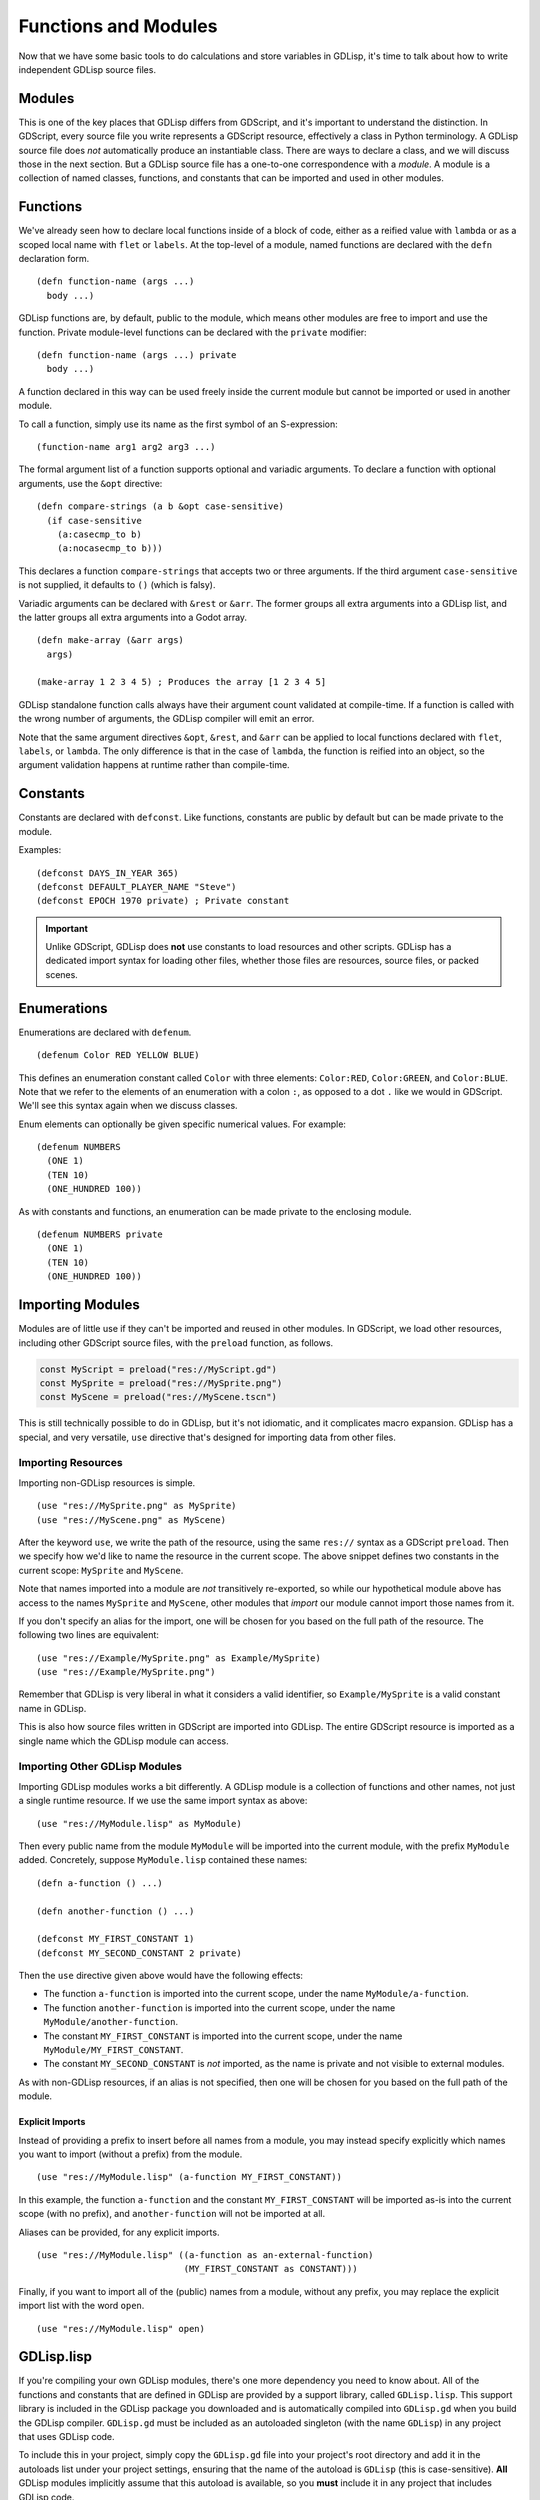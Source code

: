 
Functions and Modules
=====================

Now that we have some basic tools to do calculations and store
variables in GDLisp, it's time to talk about how to write independent
GDLisp source files.

Modules
-------

This is one of the key places that GDLisp differs from GDScript, and
it's important to understand the distinction. In GDScript, every
source file you write represents a GDScript resource, effectively a
class in Python terminology. A GDLisp source file does *not*
automatically produce an instantiable class. There are ways to declare
a class, and we will discuss those in the next section. But a GDLisp
source file has a one-to-one correspondence with a *module*. A module
is a collection of named classes, functions, and constants that can be
imported and used in other modules.

Functions
---------

We've already seen how to declare local functions inside of a block of
code, either as a reified value with ``lambda`` or as a scoped local
name with ``flet`` or ``labels``. At the top-level of a module, named
functions are declared with the ``defn`` declaration form.

::

   (defn function-name (args ...)
     body ...)

GDLisp functions are, by default, public to the module, which means
other modules are free to import and use the function. Private
module-level functions can be declared with the ``private`` modifier::

   (defn function-name (args ...) private
     body ...)

A function declared in this way can be used freely inside the current
module but cannot be imported or used in another module.

To call a function, simply use its name as the first symbol of an
S-expression::

  (function-name arg1 arg2 arg3 ...)

The formal argument list of a function supports optional and variadic
arguments. To declare a function with optional arguments, use the
``&opt`` directive::

   (defn compare-strings (a b &opt case-sensitive)
     (if case-sensitive
       (a:casecmp_to b)
       (a:nocasecmp_to b)))

This declares a function ``compare-strings`` that accepts two or three
arguments. If the third argument ``case-sensitive`` is not supplied,
it defaults to ``()`` (which is falsy).

Variadic arguments can be declared with ``&rest`` or ``&arr``. The
former groups all extra arguments into a GDLisp list, and the latter
groups all extra arguments into a Godot array.

::

   (defn make-array (&arr args)
     args)

   (make-array 1 2 3 4 5) ; Produces the array [1 2 3 4 5]

GDLisp standalone function calls always have their argument count
validated at compile-time. If a function is called with the wrong
number of arguments, the GDLisp compiler will emit an error.

Note that the same argument directives ``&opt``, ``&rest``, and
``&arr`` can be applied to local functions declared with ``flet``,
``labels``, or ``lambda``. The only difference is that in the case of
``lambda``, the function is reified into an object, so the argument
validation happens at runtime rather than compile-time.

Constants
---------

Constants are declared with ``defconst``. Like functions, constants
are public by default but can be made private to the module.

Examples::

  (defconst DAYS_IN_YEAR 365)
  (defconst DEFAULT_PLAYER_NAME "Steve")
  (defconst EPOCH 1970 private) ; Private constant

.. Important:: Unlike GDScript, GDLisp does **not** use constants to
               load resources and other scripts. GDLisp has a
               dedicated import syntax for loading other files,
               whether those files are resources, source files, or
               packed scenes.

Enumerations
------------

Enumerations are declared with ``defenum``.

::

  (defenum Color RED YELLOW BLUE)

This defines an enumeration constant called ``Color`` with three
elements: ``Color:RED``, ``Color:GREEN``, and ``Color:BLUE``. Note
that we refer to the elements of an enumeration with a colon ``:``, as
opposed to a dot ``.`` like we would in GDScript. We'll see this
syntax again when we discuss classes.

Enum elements can optionally be given specific numerical values. For
example::

  (defenum NUMBERS
    (ONE 1)
    (TEN 10)
    (ONE_HUNDRED 100))

As with constants and functions, an enumeration can be made private to
the enclosing module.

::

  (defenum NUMBERS private
    (ONE 1)
    (TEN 10)
    (ONE_HUNDRED 100))

Importing Modules
-----------------

Modules are of little use if they can't be imported and reused in
other modules. In GDScript, we load other resources, including other
GDScript source files, with the ``preload`` function, as follows.

.. code-block:: gdscript

   const MyScript = preload("res://MyScript.gd")
   const MySprite = preload("res://MySprite.png")
   const MyScene = preload("res://MyScene.tscn")

This is still technically possible to do in GDLisp, but it's not
idiomatic, and it complicates macro expansion. GDLisp has a special,
and very versatile, ``use`` directive that's designed for importing
data from other files.

Importing Resources
^^^^^^^^^^^^^^^^^^^

Importing non-GDLisp resources is simple.

::

   (use "res://MySprite.png" as MySprite)
   (use "res://MyScene.png" as MyScene)

After the keyword ``use``, we write the path of the resource, using
the same ``res://`` syntax as a GDScript ``preload``. Then we specify
how we'd like to name the resource in the current scope. The above
snippet defines two constants in the current scope: ``MySprite`` and
``MyScene``.

Note that names imported into a module are *not* transitively
re-exported, so while our hypothetical module above has access to the
names ``MySprite`` and ``MyScene``, other modules that *import* our
module cannot import those names from it.

If you don't specify an alias for the import, one will be chosen for
you based on the full path of the resource. The following two lines
are equivalent::

   (use "res://Example/MySprite.png" as Example/MySprite)
   (use "res://Example/MySprite.png")

Remember that GDLisp is very liberal in what it considers a valid
identifier, so ``Example/MySprite`` is a valid constant name in
GDLisp.

This is also how source files written in GDScript are imported into
GDLisp. The entire GDScript resource is imported as a single name
which the GDLisp module can access.

Importing Other GDLisp Modules
^^^^^^^^^^^^^^^^^^^^^^^^^^^^^^

Importing GDLisp modules works a bit differently. A GDLisp module is a
collection of functions and other names, not just a single runtime
resource. If we use the same import syntax as above::

   (use "res://MyModule.lisp" as MyModule)

Then every public name from the module ``MyModule`` will be imported
into the current module, with the prefix ``MyModule`` added.
Concretely, suppose ``MyModule.lisp`` contained these names::

   (defn a-function () ...)

   (defn another-function () ...)

   (defconst MY_FIRST_CONSTANT 1)
   (defconst MY_SECOND_CONSTANT 2 private)

Then the ``use`` directive given above would have the following
effects:

* The function ``a-function`` is imported into the current scope,
  under the name ``MyModule/a-function``.

* The function ``another-function`` is imported into the current
  scope, under the name ``MyModule/another-function``.

* The constant ``MY_FIRST_CONSTANT`` is imported into the current
  scope, under the name ``MyModule/MY_FIRST_CONSTANT``.

* The constant ``MY_SECOND_CONSTANT`` is *not* imported, as the name
  is private and not visible to external modules.

As with non-GDLisp resources, if an alias is not specified, then one
will be chosen for you based on the full path of the module.

Explicit Imports
""""""""""""""""

Instead of providing a prefix to insert before all names from a
module, you may instead specify explicitly which names you want to
import (without a prefix) from the module.

::

   (use "res://MyModule.lisp" (a-function MY_FIRST_CONSTANT))

In this example, the function ``a-function`` and the constant
``MY_FIRST_CONSTANT`` will be imported as-is into the current scope
(with no prefix), and ``another-function`` will not be imported at
all.

Aliases can be provided, for any explicit imports.

::

   (use "res://MyModule.lisp" ((a-function as an-external-function)
                               (MY_FIRST_CONSTANT as CONSTANT)))

Finally, if you want to import all of the (public) names from a
module, without any prefix, you may replace the explicit import list
with the word ``open``.

::

   (use "res://MyModule.lisp" open)

GDLisp.lisp
-----------

If you're compiling your own GDLisp modules, there's one more
dependency you need to know about. All of the functions and constants
that are defined in GDLisp are provided by a support library, called
``GDLisp.lisp``. This support library is included in the GDLisp
package you downloaded and is automatically compiled into
``GDLisp.gd`` when you build the GDLisp compiler. ``GDLisp.gd`` must
be included as an autoloaded singleton (with the name ``GDLisp``) in
any project that uses GDLisp code.

To include this in your project, simply copy the ``GDLisp.gd`` file
into your project's root directory and add it in the autoloads list
under your project settings, ensuring that the name of the autoload is
``GDLisp`` (this is case-sensitive). **All** GDLisp modules implicitly
assume that this autoload is available, so you **must** include it in
any project that includes GDLisp code.
